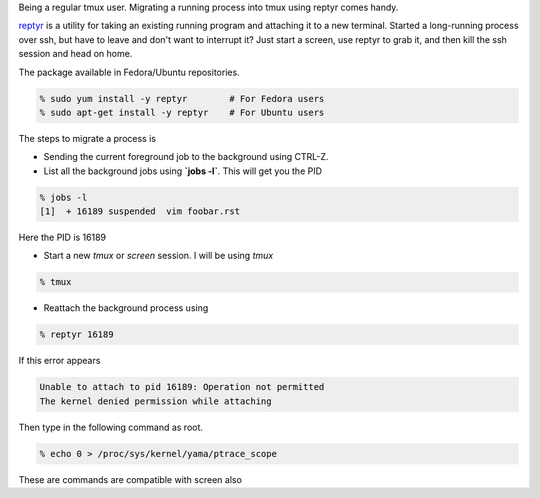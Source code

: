 .. link: http://sayanchowdhury.dgplug.org/migrate-a-running-process-into-tmux.html
.. description: 
.. tags: bookmark, fedora, tmux, planet, screen, reptyr
.. date: 2014/12/27 12:00:00
.. title: Migrate a running process into tmux
.. slug: migrate-a-running-process-into-tmux


Being a regular tmux user. Migrating a running process into tmux using reptyr
comes handy.

`reptyr <https://github.com/nelhage/reptyr>`_ is a utility for taking an existing running program and attaching it to a new terminal. Started a long-running process over ssh, but have to leave and don't want to interrupt it? Just start a screen, use reptyr to grab it, and 
then kill the ssh session and head on home.

The package available in Fedora/Ubuntu repositories.

.. code::

    % sudo yum install -y reptyr        # For Fedora users
    % sudo apt-get install -y reptyr    # For Ubuntu users

The steps to migrate a process is

- Sending the current foreground job to the background using CTRL-Z.
- List all the background jobs using **`jobs -l`**. This will get you the PID 

.. code::

    % jobs -l
    [1]  + 16189 suspended  vim foobar.rst

Here the PID is 16189

- Start a new `tmux` or `screen` session. I will be using `tmux`

.. code::

    % tmux

- Reattach the background process using

.. code::

    % reptyr 16189

If this error appears

.. code::

    Unable to attach to pid 16189: Operation not permitted
    The kernel denied permission while attaching

Then type in the following command as root.

.. code::

    % echo 0 > /proc/sys/kernel/yama/ptrace_scope

These are commands are compatible with screen also
